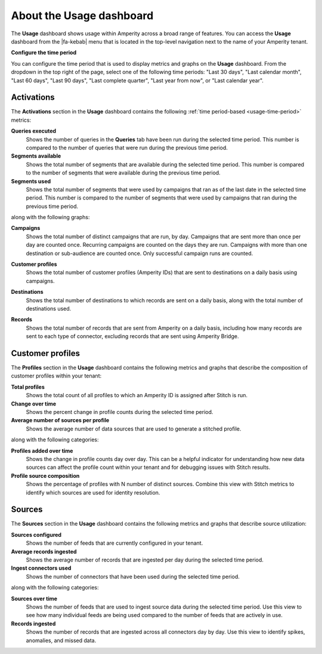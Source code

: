 .. https://docs.amperity.com/reference/


.. meta::
    :description lang=en:
        The Usage dashboard shows usage within Amperity across a broad range of features.

.. meta::
    :content class=swiftype name=body data-type=text:
        The Usage dashboard shows usage within Amperity across a broad range of features.

.. meta::
    :content class=swiftype name=title data-type=string:
        Usage dashboard

==================================================
About the Usage dashboard
==================================================

.. usage-overview-start

The **Usage** dashboard shows usage within Amperity across a broad range of features. You can access the **Usage** dashboard from the |fa-kebab| menu that is located in the top-level navigation next to the name of your Amperity tenant.

.. usage-overview-end

.. _usage-time-period:

**Configure the time period**

.. usage-time-period-start

You can configure the time period that is used to display metrics and graphs on the **Usage** dashboard. From the dropdown in the top right of the page, select one of the following time periods: "Last 30 days", "Last calendar month", "Last 60 days", "Last 90 days", "Last complete quarter", "Last year from now", or "Last calendar year".

.. usage-time-period-start


.. _usage-activations:

Activations
==================================================

.. usage-activations-start

The **Activations** section in the **Usage** dashboard contains the following :ref:`time period-based <usage-time-period>` metrics:

**Queries executed**
   Shows the number of queries in the **Queries** tab have been run during the selected time period. This number is compared to the number of queries that were run during the previous time period.

**Segments available**
   Shows the total number of segments that are available during the selected time period. This number is compared to the number of segments that were available during the previous time period.

**Segments used**
   Shows the total number of segments that were used by campaigns that ran as of the last date in the selected time period. This number is compared to the number of segments that were used by campaigns that ran during the previous time period.

along with the following graphs:

**Campaigns**
   Shows the total number of distinct campaigns that are run, by day. Campaigns that are sent more than once per day are counted once. Recurring campaigns are counted on the days they are run. Campaigns with more than one destination or sub-audience are counted once. Only successful campaign runs are counted.

   .. image:: ../../images/usage-campaigns.png
      :width: 600 px
      :alt: The Usage page shows the frequency at which campaigns are run.
      :align: left
      :class: no-scaled-link

**Customer profiles**
   Shows the total number of customer profiles (Amperity IDs) that are sent to destinations on a daily basis using campaigns.

**Destinations**
   Shows the total number of destinations to which records are sent on a daily basis, along with the total number of destinations used.

   .. image:: ../../images/usage-destinations.png
      :width: 600 px
      :alt: The Usage page shows the frequency at which data is sent to destinations.
      :align: left
      :class: no-scaled-link

**Records**
   Shows the total number of records that are sent from Amperity on a daily basis, including how many records are sent to each type of connector, excluding records that are sent using Amperity Bridge.

.. usage-activations-end


.. _usage-customer-profiles:

Customer profiles
==================================================

.. usage-customer-profiles-start

The **Profiles** section in the **Usage** dashboard contains the following metrics and graphs that describe the composition of customer profiles within your tenant:

**Total profiles**
   Shows the total count of all profiles to which an Amperity ID is assigned after Stitch is run.

**Change over time**
   Shows the percent change in profile counts during the selected time period.

**Average number of sources per profile**
   Shows the average number of data sources that are used to generate a stitched profile.

along with the following categories:

**Profiles added over time**
   Shows the change in profile counts day over day. This can be a helpful indicator for understanding how new data sources can affect the profile count within your tenant and for debugging issues with Stitch results.

**Profile source composition**
   Shows the percentage of profiles with N number of distinct sources. Combine this view with Stitch metrics to identify which sources are used for identity resolution.

.. usage-customer-profiles-end


.. _usage-sources:

Sources
==================================================

.. usage-sources-start

The **Sources** section in the **Usage** dashboard contains the following metrics and graphs that describe source utilization:

**Sources configured**
   Shows the number of feeds that are currently configured in your tenant.

**Average records ingested**
   Shows the average number of records that are ingested per day during the selected time period.

**Ingest connectors used**
   Shows the number of connectors that have been used during the selected time period.

along with the following categories:

**Sources over time**
   Shows the number of feeds that are used to ingest source data during the selected time period. Use this view to see how many individual feeds are being used compared to the number of feeds that are actively in use.

**Records ingested**
   Shows the number of records that are ingested across all connectors day by day. Use this view to identify spikes, anomalies, and missed data.

.. usage-sources-end

